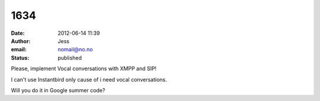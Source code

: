 1634
####
:date: 2012-06-14 11:39
:author: Jess
:email: nomail@no.no
:status: published

Please, implement Vocal conversations with XMPP and SIP!

I can't use Instantbird only cause of i need vocal conversations.

Will you do it in Google summer code?
